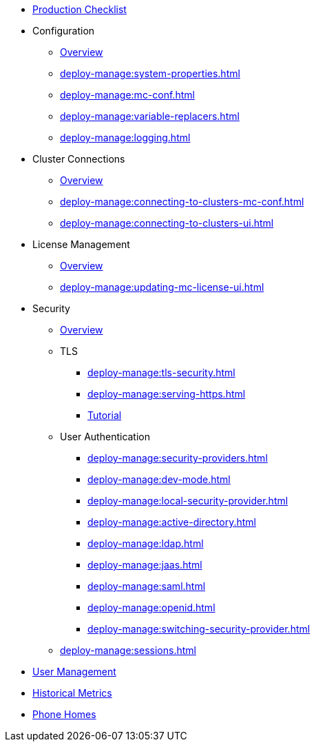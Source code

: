 * xref:deploy-manage:production-checklist.adoc[Production Checklist]
* Configuration
** xref:deploy-manage:configuring.adoc[Overview]
** xref:deploy-manage:system-properties.adoc[]
** xref:deploy-manage:mc-conf.adoc[]
** xref:deploy-manage:variable-replacers.adoc[]
** xref:deploy-manage:logging.adoc[]
* Cluster Connections
** xref:deploy-manage:cluster-connections.adoc[Overview]
** xref:deploy-manage:connecting-to-clusters-mc-conf.adoc[]
** xref:deploy-manage:connecting-to-clusters-ui.adoc[]
* License Management
** xref:deploy-manage:license-management.adoc[Overview]
** xref:deploy-manage:updating-mc-license-ui.adoc[]
* Security
** xref:deploy-manage:security.adoc[Overview]
** TLS
*** xref:deploy-manage:tls-security.adoc[]
*** xref:deploy-manage:serving-https.adoc[]
*** xref:deploy-manage:serve-mc-over-https.adoc[Tutorial]
** User Authentication
*** xref:deploy-manage:security-providers.adoc[]
*** xref:deploy-manage:dev-mode.adoc[]
*** xref:deploy-manage:local-security-provider.adoc[]
*** xref:deploy-manage:active-directory.adoc[]
*** xref:deploy-manage:ldap.adoc[]
*** xref:deploy-manage:jaas.adoc[]
*** xref:deploy-manage:saml.adoc[]
*** xref:deploy-manage:openid.adoc[]
*** xref:deploy-manage:switching-security-provider.adoc[]
** xref:deploy-manage:sessions.adoc[]
* xref:deploy-manage:user-management.adoc[User Management]
* xref:deploy-manage:historical-metrics.adoc[Historical Metrics]
* xref:deploy-manage:phone-homes.adoc[Phone Homes]
